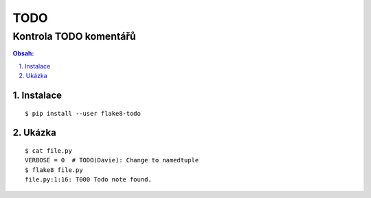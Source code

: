 ======
 TODO
======
-------------------------
 Kontrola TODO komentářů
-------------------------

.. contents:: Obsah:

.. sectnum::
   :depth: 3
   :suffix: .

Instalace
=========

::

   $ pip install --user flake8-todo

Ukázka
======

::

   $ cat file.py
   VERBOSE = 0  # TODO(Davie): Change to namedtuple
   $ flake8 file.py
   file.py:1:16: T000 Todo note found.
